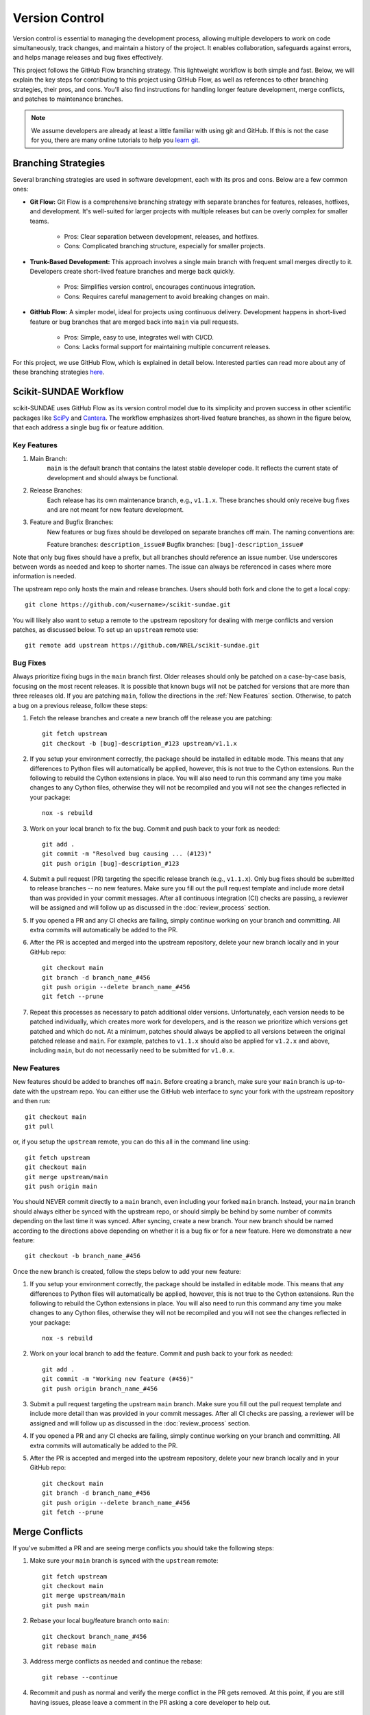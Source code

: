 Version Control
===============
Version control is essential to managing the development process, allowing multiple developers to work on code simultaneously, track changes, and maintain a history of the project. It enables collaboration, safeguards against errors, and helps manage releases and bug fixes effectively.

This project follows the GitHub Flow branching strategy. This lightweight workflow is both simple and fast. Below, we will explain the key steps for contributing to this project using GitHub Flow, as well as references to other branching strategies, their pros, and cons. You'll also find instructions for handling longer feature development, merge conflicts, and patches to maintenance branches.

.. note:: 

    We assume developers are already at least a little familiar with using git and GitHub. If this is not the case for you, there are many online tutorials to help you `learn git <https://www.w3schools.com/git/default.asp?remote=github>`_.

Branching Strategies
--------------------
Several branching strategies are used in software development, each with its pros and cons. Below are a few common ones:

* **Git Flow:** Git Flow is a comprehensive branching strategy with separate branches for features, releases, hotfixes, and development. It's well-suited for larger projects with multiple releases but can be overly complex for smaller teams.

    - Pros: Clear separation between development, releases, and hotfixes.
    - Cons: Complicated branching structure, especially for smaller projects.

* **Trunk-Based Development:** This approach involves a single main branch with frequent small merges directly to it. Developers create short-lived feature branches and merge back quickly.

    - Pros: Simplifies version control, encourages continuous integration.
    - Cons: Requires careful management to avoid breaking changes on main.

* **GitHub Flow:** A simpler model, ideal for projects using continuous delivery. Development happens in short-lived feature or bug branches that are merged back into ``main`` via pull requests.

    - Pros: Simple, easy to use, integrates well with CI/CD.
    - Cons: Lacks formal support for maintaining multiple concurrent releases.

For this project, we use GitHub Flow, which is explained in detail below. Interested parties can read more about any of these branching strategies `here <https://blog.programster.org/git-workflows>`_.

Scikit-SUNDAE Workflow
----------------------
scikit-SUNDAE uses GitHub Flow as its version control model due to its simplicity and proven success in other scientific packages like `SciPy <https://scipy.org/>`_ and `Cantera <https://cantera.org/>`_. The workflow emphasizes short-lived feature branches, as shown in the figure below, that each address a single bug fix or feature addition.

.. figure:: figures/github_flow.png
   :align: center
   :alt: GitHub Flow diagram.
   :width: 75%

Key Features
^^^^^^^^^^^^
1. Main Branch:
    ``main`` is the default branch that contains the latest stable developer code. It reflects the current state of development and should always be functional.

2. Release Branches:
    Each release has its own maintenance branch, e.g., ``v1.1.x``. These branches should only receive bug fixes and are not meant for new feature development.

3. Feature and Bugfix Branches:
    New features or bug fixes should be developed on separate branches off main. The naming conventions are:

    Feature branches: ``description_issue#``
    Bugfix branches: ``[bug]-description_issue#``

Note that only bug fixes should have a prefix, but all branches should reference an issue number. Use underscores between words as needed and keep to shorter names. The issue can always be referenced in cases where more information is needed.

The upstream repo only hosts the main and release branches. Users should both fork and clone the to get a local copy::

    git clone https://github.com/<username>/scikit-sundae.git

You will likely also want to setup a remote to the upstream repository for dealing with merge conflicts and version patches, as discussed below. To set up an ``upstream`` remote use:: 

    git remote add upstream https://github.com/NREL/scikit-sundae.git

Bug Fixes
^^^^^^^^^
Always prioritize fixing bugs in the ``main`` branch first. Older releases should only be patched on a case-by-case basis, focusing on the most recent releases. It is possible that known bugs will not be patched for versions that are more than three releases old. If you are patching ``main``, follow the directions in the :ref:`New Features` section. Otherwise, to patch a bug on a previous release, follow these steps:

1. Fetch the release branches and create a new branch off the release you are patching::

    git fetch upstream
    git checkout -b [bug]-description_#123 upstream/v1.1.x

2. If you setup your environment correctly, the package should be installed in editable mode. This means that any differences to Python files will automatically be applied, however, this is not true to the Cython extensions. Run the following to rebuild the Cython extensions in place. You will also need to run this command any time you make changes to any Cython files, otherwise they will not be recompiled and you will not see the changes reflected in your package::

    nox -s rebuild

3. Work on your local branch to fix the bug. Commit and push back to your fork as needed::

    git add .
    git commit -m "Resolved bug causing ... (#123)"
    git push origin [bug]-description_#123

4. Submit a pull request (PR) targeting the specific release branch (e.g., ``v1.1.x``). Only bug fixes should be submitted to release branches -- no new features. Make sure you fill out the pull request template and include more detail than was provided in your commit messages. After all continuous integration (CI) checks are passing, a reviewer will be assigned and will follow up as discussed in the :doc:`review_process` section.

5. If you opened a PR and any CI checks are failing, simply continue working on your branch and committing. All extra commits will automatically be added to the PR.

6. After the PR is accepted and merged into the upstream repository, delete your new branch locally and in your GitHub repo::

    git checkout main
    git branch -d branch_name_#456
    git push origin --delete branch_name_#456
    git fetch --prune

7. Repeat this processes as necessary to patch additional older versions. Unfortunately, each version needs to be patched individually, which creates more work for developers, and is the reason we prioritize which versions get patched and which do not. At a minimum, patches should always be applied to all versions between the original patched release and ``main``. For example, patches to ``v1.1.x`` should also be applied for ``v1.2.x`` and above, including ``main``, but do not necessarily need to be submitted for ``v1.0.x``.

.. _New Features:

New Features 
^^^^^^^^^^^^
New features should be added to branches off ``main``. Before creating a branch, make sure your ``main`` branch is up-to-date with the upstream repo. You can either use the GitHub web interface to sync your fork with the upstream repository and then run::

    git checkout main
    git pull 

or, if you setup the ``upstream`` remote, you can do this all in the command line using::

    git fetch upstream 
    git checkout main 
    git merge upstream/main
    git push origin main

You should NEVER commit directly to a ``main`` branch, even including your forked ``main`` branch. Instead, your ``main`` branch should always either be synced with the upstream repo, or should simply be behind by some number of commits depending on the last time it was synced. After syncing, create a new branch. Your new branch should be named according to the directions above depending on whether it is a bug fix or for a new feature. Here we demonstrate a new feature::

    git checkout -b branch_name_#456

Once the new branch is created, follow the steps below to add your new feature:

1. If you setup your environment correctly, the package should be installed in editable mode. This means that any differences to Python files will automatically be applied, however, this is not true to the Cython extensions. Run the following to rebuild the Cython extensions in place. You will also need to run this command any time you make changes to any Cython files, otherwise they will not be recompiled and you will not see the changes reflected in your package::

    nox -s rebuild

2. Work on your local branch to add the feature. Commit and push back to your fork as needed::

    git add .
    git commit -m "Working new feature (#456)"
    git push origin branch_name_#456

3. Submit a pull request targeting the upstream ``main`` branch. Make sure you fill out the pull request template and include more detail than was provided in your commit messages.  After all CI checks are passing, a reviewer will be assigned and will follow up as discussed in the :doc:`review_process` section.

4. If you opened a PR and any CI checks are failing, simply continue working on your branch and committing. All extra commits will automatically be added to the PR.

5. After the PR is accepted and merged into the upstream repository, delete your new branch locally and in your GitHub repo::

    git checkout main
    git branch -d branch_name_#456
    git push origin --delete branch_name_#456
    git fetch --prune

Merge Conflicts
---------------
If you've submitted a PR and are seeing merge conflicts you should take the following steps:

1. Make sure your ``main`` branch is synced with the ``upstream`` remote::

    git fetch upstream
    git checkout main
    git merge upstream/main
    git push main

2. Rebase your local bug/feature branch onto ``main``::

    git checkout branch_name_#456
    git rebase main

3. Address merge conflicts as needed and continue the rebase::

    git rebase --continue

4. Recommit and push as normal and verify the merge conflict in the PR gets removed. At this point, if you are still having issues, please leave a comment in the PR asking a core developer to help out.

Continuous Integration
----------------------
Every pull request is automatically tested using GitHub Actions. The CI workflow runs linting, spellchecking, and tests against all major operating systems and supported Python versions. Pull requests should only be merged when all tests pass unless a core developer explicitly makes an exception (e.g., for a soon-to-be-unsupported Python version).

Running tests locally is encouraged during development::

    nox -s tests

Prior to commits and pushes, we also include a ``pre-commit`` session using ``nox`` that will run through these same tests AND will check for linting and misspellings. Use this prior to pushes and/or pull requests::
    
    nox -s pre-commit
    
This ensures all tests pass before pushing any changes.
